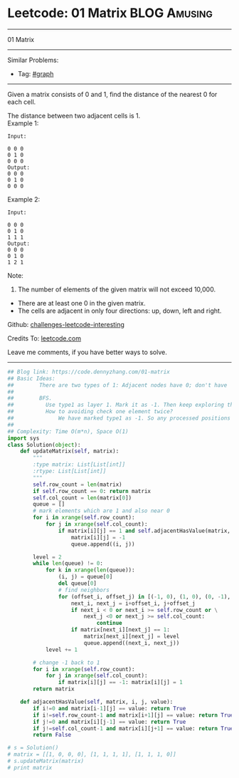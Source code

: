 * Leetcode: 01 Matrix                                              :BLOG:Amusing:
#+STARTUP: showeverything
#+OPTIONS: toc:nil \n:t ^:nil creator:nil d:nil
:PROPERTIES:
:type:     graph, bfs, dfs, redo
:END:
---------------------------------------------------------------------
01 Matrix
---------------------------------------------------------------------
Similar Problems:
- Tag: [[https://code.dennyzhang.com/tag/graph][#graph]]
---------------------------------------------------------------------
Given a matrix consists of 0 and 1, find the distance of the nearest 0 for each cell.

The distance between two adjacent cells is 1.
Example 1: 
#+BEGIN_EXAMPLE
Input:

0 0 0
0 1 0
0 0 0
Output:
0 0 0
0 1 0
0 0 0
#+END_EXAMPLE

Example 2: 
#+BEGIN_EXAMPLE
Input:

0 0 0
0 1 0
1 1 1
Output:
0 0 0
0 1 0
1 2 1
#+END_EXAMPLE

Note:
1. The number of elements of the given matrix will not exceed 10,000.
- There are at least one 0 in the given matrix.
- The cells are adjacent in only four directions: up, down, left and right.

Github: [[url-external:https://github.com/DennyZhang/challenges-leetcode-interesting/tree/master/01-matrix][challenges-leetcode-interesting]]

Credits To: [[url-external:https://leetcode.com/problems/01-matrix/description/][leetcode.com]]

Leave me comments, if you have better ways to solve.
---------------------------------------------------------------------

#+BEGIN_SRC python
## Blog link: https://code.dennyzhang.com/01-matrix
## Basic Ideas:
##        There are two types of 1: Adjacent nodes have 0; don't have
##
##        BFS. 
##          Use type1 as layer 1. Mark it as -1. Then keep exploring the next level
##          How to avoiding check one element twice?
##              We have marked type1 as -1. So any processed positions will not be 1 any more.
##
## Complexity: Time O(m*n), Space O(1)
import sys
class Solution(object):
    def updateMatrix(self, matrix):
        """
        :type matrix: List[List[int]]
        :rtype: List[List[int]]
        """
        self.row_count = len(matrix)
        if self.row_count == 0: return matrix
        self.col_count = len(matrix[0])
        queue = []
        # mark elements which are 1 and also near 0
        for i in xrange(self.row_count):
            for j in xrange(self.col_count):
                if matrix[i][j] == 1 and self.adjacentHasValue(matrix, i, j, 0):
                    matrix[i][j] = -1
                    queue.append((i, j))

        level = 2
        while len(queue) != 0:
            for k in xrange(len(queue)):
                (i, j) = queue[0]
                del queue[0]
                # find neighbors
                for (offset_i, offset_j) in [(-1, 0), (1, 0), (0, -1), (0, 1)]:
                    next_i, next_j = i+offset_i, j+offset_j
                    if next_i < 0 or next_i >= self.row_count or \
                        next_j <0 or next_j >= self.col_count:
                            continue
                    if matrix[next_i][next_j] == 1:
                        matrix[next_i][next_j] = level
                        queue.append((next_i, next_j))
            level += 1
                
        # change -1 back to 1
        for i in xrange(self.row_count):
            for j in xrange(self.col_count):
                if matrix[i][j] == -1: matrix[i][j] = 1
        return matrix

    def adjacentHasValue(self, matrix, i, j, value):
        if i!=0 and matrix[i-1][j] == value: return True
        if i!=self.row_count-1 and matrix[i+1][j] == value: return True
        if j!=0 and matrix[i][j-1] == value: return True
        if j!=self.col_count-1 and matrix[i][j+1] == value: return True
        return False

# s = Solution()
# matrix = [[1, 0, 0, 0], [1, 1, 1, 1], [1, 1, 1, 0]]
# s.updateMatrix(matrix)
# print matrix
#+END_SRC
